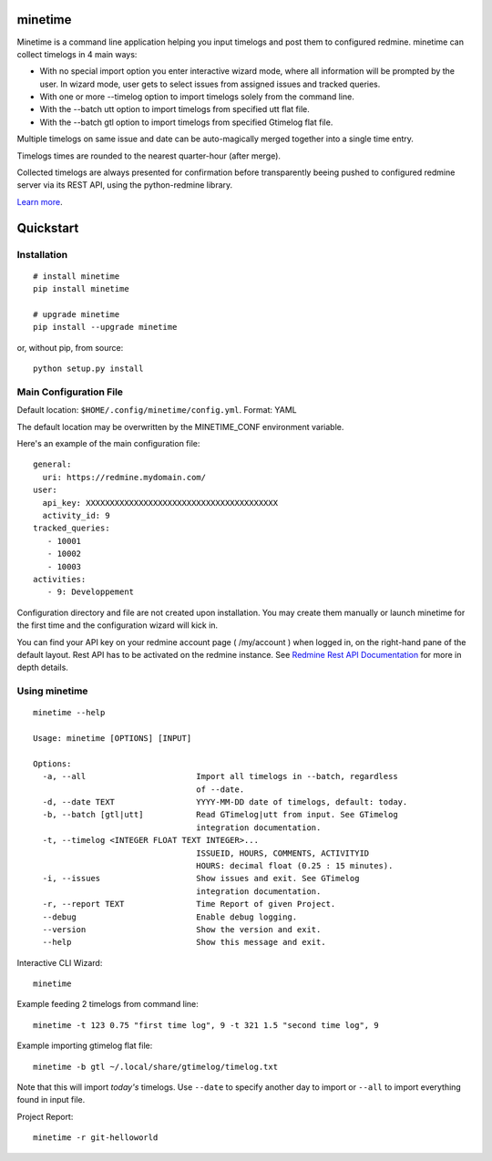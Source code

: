 minetime
========

Minetime is a command line application helping you input timelogs and post them to configured redmine. minetime can collect timelogs in 4 main ways:

- With no special import option you enter interactive wizard mode, where all information will be prompted by the user. In wizard mode, user gets to select issues from assigned issues and tracked queries.
- With one or more --timelog option to import timelogs solely from the command line.
- With the --batch utt option to import timelogs from specified utt flat file.
- With the --batch gtl option to import timelogs from specified Gtimelog flat file.

Multiple timelogs on same issue and date can be auto-magically merged together into a single time entry.

Timelogs times are rounded to the nearest quarter-hour (after merge).

Collected timelogs are always presented for confirmation before transparently beeing pushed to configured redmine server via its REST API, using the python-redmine library.

`Learn more <https://gitlab.com/yakoi/minetime/blob/master/docs/index.rst>`_.


Quickstart
==========

Installation
------------

::

  # install minetime
  pip install minetime

  # upgrade minetime
  pip install --upgrade minetime

or, without pip, from source:

::

  python setup.py install


Main Configuration File
-----------------------

Default location: ``$HOME/.config/minetime/config.yml``. Format: YAML

The default location may be overwritten by the MINETIME_CONF environment variable.

Here's an example of the main configuration file::

    general:
      uri: https://redmine.mydomain.com/
    user:
      api_key: XXXXXXXXXXXXXXXXXXXXXXXXXXXXXXXXXXXXXXXX
      activity_id: 9
    tracked_queries:
       - 10001
       - 10002
       - 10003
    activities:
       - 9: Developpement

Configuration directory and file are not created upon installation. You may create them manually or launch minetime for the first time and the configuration wizard will kick in.

You can find your API key on your redmine account page ( /my/account ) when logged in, on the right-hand pane of the default layout. Rest API has to be activated on the redmine instance. See `Redmine Rest API Documentation <https://www.redmine.org/projects/redmine/wiki/Rest_API#Authentication>`_ for more in depth details.


Using minetime
--------------

::


  minetime --help

  Usage: minetime [OPTIONS] [INPUT]

  Options:
    -a, --all                       Import all timelogs in --batch, regardless
                                    of --date.
    -d, --date TEXT                 YYYY-MM-DD date of timelogs, default: today.
    -b, --batch [gtl|utt]           Read GTimelog|utt from input. See GTimelog
                                    integration documentation.
    -t, --timelog <INTEGER FLOAT TEXT INTEGER>...
                                    ISSUEID, HOURS, COMMENTS, ACTIVITYID
                                    HOURS: decimal float (0.25 : 15 minutes).
    -i, --issues                    Show issues and exit. See GTimelog
                                    integration documentation.
    -r, --report TEXT               Time Report of given Project.
    --debug                         Enable debug logging.
    --version                       Show the version and exit.
    --help                          Show this message and exit.


Interactive CLI Wizard::

   minetime


Example feeding 2 timelogs from command line::

   minetime -t 123 0.75 "first time log", 9 -t 321 1.5 "second time log", 9


Example importing gtimelog flat file::

   minetime -b gtl ~/.local/share/gtimelog/timelog.txt

Note that this will import *today's* timelogs. Use ``--date`` to specify another day to import or ``--all`` to import everything found in input file.


Project Report::

   minetime -r git-helloworld
